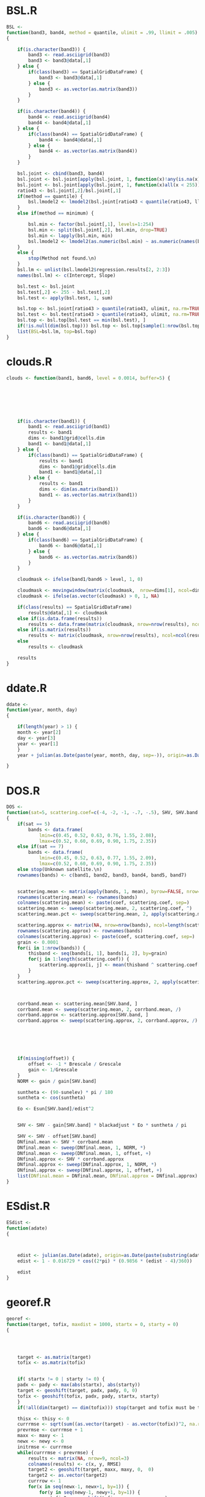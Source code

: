 * BSL.R
#+BEGIN_SRC R 
BSL <-
function(band3, band4, method = quantile, ulimit = .99, llimit = .005)
{
    
    if(is.character(band3)) {
        band3 <- read.asciigrid(band3)
        band3 <- band3@data[,1]
    } else {
        if(class(band3) == SpatialGridDataFrame) {
            band3 <- band3@data[,1]
        } else {
            band3 <- as.vector(as.matrix(band3))
        }
    } 
    
    if(is.character(band4)) {
        band4 <- read.asciigrid(band4)
        band4 <- band4@data[,1]
    } else {
        if(class(band4) == SpatialGridDataFrame) {
            band4 <- band4@data[,1]
        } else {
            band4 <- as.vector(as.matrix(band4))
        }
    } 
    
    bsl.joint <- cbind(band3, band4)
    bsl.joint <- bsl.joint[apply(bsl.joint, 1, function(x)!any(is.na(x))), ]
    bsl.joint <- bsl.joint[apply(bsl.joint, 1, function(x)all(x < 255)), ]
    ratio43 <- bsl.joint[,2]/bsl.joint[,1]
    if(method == quantile) {
        bsl.lmodel2 <- lmodel2(bsl.joint[ratio43 < quantile(ratio43, llimit), 2] ~ bsl.joint[ratio43 < quantile(ratio43, llimit), 1])
    }
    else if(method == minimum) {
        
        bsl.min <- factor(bsl.joint[,1], levels=1:254)
        bsl.min <- split(bsl.joint[,2], bsl.min, drop=TRUE)
        bsl.min <- lapply(bsl.min, min)
        bsl.lmodel2 <- lmodel2(as.numeric(bsl.min) ~ as.numeric(names(bsl.min)))
    }
    else {
        stop(Method not found.\n)
    }
    bsl.lm <- unlist(bsl.lmodel2$regression.results[2, 2:3])
    names(bsl.lm) <- c(Intercept, Slope)
    
    bsl.test <- bsl.joint
    bsl.test[,2] <- 255 - bsl.test[,2] 
    bsl.test <- apply(bsl.test, 1, sum)
    
    bsl.top <- bsl.joint[ratio43 > quantile(ratio43, ulimit, na.rm=TRUE), ]
    bsl.test <- bsl.test[ratio43 > quantile(ratio43, ulimit, na.rm=TRUE)]
    bsl.top <- bsl.top[bsl.test == min(bsl.test), ]
    if(!is.null(dim(bsl.top))) bsl.top <- bsl.top[sample(1:nrow(bsl.top), 1),]
    list(BSL=bsl.lm, top=bsl.top)
}
#+END_SRC
* clouds.R
#+BEGIN_SRC R 
clouds <- function(band1, band6, level = 0.0014, buffer=5) {
    
    
    
   
    
    
    
    if(is.character(band1)) {
        band1 <- read.asciigrid(band1)
        results <- band1
        dims <- band1@grid@cells.dim
        band1 <- band1@data[,1]
    } else {
        if(class(band1) == SpatialGridDataFrame) {
            results <- band1
            dims <- band1@grid@cells.dim
            band1 <- band1@data[,1]
        } else {
            results <- band1
            dims <- dim(as.matrix(band1))
            band1 <- as.vector(as.matrix(band1))
        }
    } 
    
    if(is.character(band6)) {
        band6 <- read.asciigrid(band6)
        band6 <- band6@data[,1]
    } else {
        if(class(band6) == SpatialGridDataFrame) {
            band6 <- band6@data[,1]
        } else {
            band6 <- as.vector(as.matrix(band6))
        }
    } 
           
    cloudmask <- ifelse(band1/band6 > level, 1, 0) 
    
    cloudmask <- movingwindow(matrix(cloudmask,  nrow=dims[1], ncol=dims[2]), matrix(rep(1, buffer*buffer), buffer, buffer))
    cloudmask <- ifelse(as.vector(cloudmask) > 0, 1, NA)
    
    if(class(results) == SpatialGridDataFrame)
        results@data[,1] <- cloudmask
    else if(is.data.frame(results))
        results <- data.frame(matrix(cloudmask, nrow=nrow(results), ncol=ncol(results)))
    else if(is.matrix(results))
        results <- matrix(cloudmask, nrow=nrow(results), ncol=ncol(results))
    else 
        results <- cloudmask
    
    results
}
#+END_SRC
* ddate.R
#+BEGIN_SRC R 
ddate <-
function(year, month, day)
{
    
    if(length(year) > 1) {
	month <- year[2]
	day <- year[3]
	year <- year[1]
    }
    year + julian(as.Date(paste(year, month, day, sep=-)), origin=as.Date(paste(year-1, 12, 31, sep=-)))[[1]]/365
    
}
#+END_SRC
* DOS.R
#+BEGIN_SRC R 
DOS <-
function(sat=5, scattering.coef=c(-4, -2, -1, -.7, -.5), SHV, SHV.band, gain, offset, Grescale, Brescale, sunelev, edist, Esun=c(198.3, 179.6, 153.6, 103.1, 22, 8.34), blackadjust = 0.01)
{
    if(sat == 5)
        bands <- data.frame(
            lmin=c(0.45, 0.52, 0.63, 0.76, 1.55, 2.08),
            lmax=c(0.52, 0.60, 0.69, 0.90, 1.75, 2.35))
    else if(sat == 7)
        bands <- data.frame(
            lmin=c(0.45, 0.52, 0.63, 0.77, 1.55, 2.09),
            lmax=c(0.52, 0.60, 0.69, 0.90, 1.75, 2.35))
    else stop(Unknown satellite.\n)
    rownames(bands) <- c(band1, band2, band3, band4, band5, band7)
    
    
    scattering.mean <- matrix(apply(bands, 1, mean), byrow=FALSE, nrow=nrow(bands), ncol=length(scattering.coef))
    rownames(scattering.mean) <- rownames(bands)
    colnames(scattering.mean) <- paste(coef, scattering.coef, sep=)
    scattering.mean <- sweep(scattering.mean, 2, scattering.coef, ^)
    scattering.mean.pct <- sweep(scattering.mean, 2, apply(scattering.mean, 2, sum), /)
    
    scattering.approx <- matrix(NA, nrow=nrow(bands), ncol=length(scattering.coef))
    rownames(scattering.approx) <- rownames(bands)
    colnames(scattering.approx) <- paste(coef, scattering.coef, sep=)
    grain <- 0.0001
    for(i in 1:nrow(bands)) {
        thisband <- seq(bands[i, 1], bands[i, 2], by=grain)
        for(j in 1:length(scattering.coef)) {
            scattering.approx[i, j] <- mean(thisband ^ scattering.coef[j])
        }
    }
    scattering.approx.pct <- sweep(scattering.approx, 2, apply(scattering.approx, 2, sum), /)
    
    
    
    corrband.mean <- scattering.mean[SHV.band, ]
    corrband.mean <- sweep(scattering.mean, 2, corrband.mean, /)
    corrband.approx <- scattering.approx[SHV.band, ]
    corrband.approx <- sweep(scattering.approx, 2, corrband.approx, /)
    
    
    
    
    
    
    if(missing(offset)) {
        offset <- -1 * Brescale / Grescale
        gain <- 1/Grescale
    }
    NORM <- gain / gain[SHV.band]
    
    suntheta <- (90-sunelev) * pi / 180
    suntheta <- cos(suntheta)
    
    Eo <- Esun[SHV.band]/edist^2
        
    
    SHV <- SHV - gain[SHV.band] * blackadjust * Eo * suntheta / pi
    
    SHV <- SHV - offset[SHV.band]
    DNfinal.mean <- SHV * corrband.mean 
    DNfinal.mean <- sweep(DNfinal.mean, 1, NORM, *)
    DNfinal.mean <- sweep(DNfinal.mean, 1, offset, +)
    DNfinal.approx <- SHV * corrband.approx 
    DNfinal.approx <- sweep(DNfinal.approx, 1, NORM, *)
    DNfinal.approx <- sweep(DNfinal.approx, 1, offset, +)
    list(DNfinal.mean = DNfinal.mean, DNfinal.approx = DNfinal.approx)
}
#+END_SRC
* ESdist.R
#+BEGIN_SRC R 
ESdist <-
function(adate)
{
    
    
    
    edist <- julian(as.Date(adate), origin=as.Date(paste(substring(adate, 1, 4), 12, 31, sep=-)))[[1]]
    edist <- 1 - 0.016729 * cos((2*pi) * (0.9856 * (edist - 4)/360))
    
    edist
}
#+END_SRC
* georef.R
#+BEGIN_SRC R 
georef <-
function(target, tofix, maxdist = 1000, startx = 0, starty = 0)
{
    
    
    
    
    target <- as.matrix(target)
    tofix <- as.matrix(tofix)
    
    
    if( startx != 0 | starty != 0) {
	padx <- pady <- max(abs(startx), abs(starty))
	target <- geoshift(target, padx, pady, 0, 0)
	tofix <- geoshift(tofix, padx, pady, startx, starty)
    }
    if(!all(dim(target) == dim(tofix))) stop(target and tofix must be the same size.\n)
    
    thisx <- thisy <- 0
    currrmse <- sqrt(sum((as.vector(target) - as.vector(tofix))^2, na.rm=TRUE) / (sum(!is.na(as.vector(target)) & !is.na(as.vector(tofix)))))
    prevrmse <- currrmse + 1
    maxx <- maxy <- 1
    newx <- newy <- 0
    initrmse <- currrmse
    while(currrmse < prevrmse) {
        results <- matrix(NA, nrow=9, ncol=3)
        colnames(results) <- c(x, y, RMSE)
        target2 <- geoshift(target, maxx, maxy, 0,  0)
        target2 <- as.vector(target2)
        currrow <- 1
        for(x in seq(newx-1, newx+1, by=1)) {
            for(y in seq(newy-1, newy+1, by=1)) {
                tofix2 <- geoshift(tofix, maxx, maxy, x, y)
                tofix2 <- as.vector(tofix2)
                results[currrow, 1:2] <- c(x, y)
                results[currrow, 3] <- sqrt(sum((target2 - tofix2)^2, na.rm=TRUE) / (sum(!is.na(target2) & !is.na(tofix2))))
                currrow <- currrow + 1
            }
        }
        prevrmse <- currrmse
        currrmse <- min(results[, RMSE])
        newx <- results[results[,RMSE] == currrmse, x]
        newy <- results[results[,RMSE] == currrmse, y]
        maxx <- max(abs(newx-1), abs(newx+1))
        maxy <- max(abs(newy-1), abs(newy+1))
	
	
	if(abs(newx) > maxdist | abs(newy) > maxdist) currrmse <- 9999
    
    }
    list(shiftx=newx, shifty=newy, initrmse=initrmse, currrmse=currrmse)
}
#+END_SRC
* geoshift.R
#+BEGIN_SRC R 
geoshift <-
function(mat, padx, pady, shiftx, shifty, nodata=NA)
{
    results <- mat
    if(is.data.frame(mat)) mat <- as.matrix(mat)
    if(is.matrix(mat)) {
        
        newmat <- matrix(nodata, nrow=(nrow(mat) + 2 * padx), ncol=(ncol(mat) + 2 * pady))
        newmat[(shiftx + padx + 1):(nrow(mat) + shiftx + padx), (shifty + pady + 1):(ncol(mat) + shifty + pady)] <- mat
    }
    if(class(mat) == SpatialGridDataFrame) {
        mat.data <- as.matrix(mat)
        mat.data <- geoshift(mat.data, padx, pady, shiftx, shifty, nodata=nodata)
        mat@data <- data.frame(as.vector(mat.data))
        
        mat.grid <- mat@grid
        mat.grid@cellcentre.offset[1] <- mat.grid@cellcentre.offset[1] - (padx * mat.grid@cellsize[1])
        mat.grid@cellcentre.offset[2] <- mat.grid@cellcentre.offset[2] - (pady * mat.grid@cellsize[2])
        mat.grid@cells.dim[1] <- as.integer(mat.grid@cells.dim[1] + 2*padx)
        mat.grid@cells.dim[2] <- as.integer(mat.grid@cells.dim[2] + 2*pady)
        mat@grid <- mat.grid
         
        
        mat.bbox <- bbox(mat)
        mat.bbox[1, min] <- mat.bbox[1, min] - (padx * mat.grid@cellsize[1])
        mat.bbox[1, max] <- mat.bbox[1, max] + (padx * mat.grid@cellsize[1])
        mat.bbox[2, min] <- mat.bbox[2, min] - (pady * mat.grid@cellsize[2])
        mat.bbox[2, max] <- mat.bbox[2, max] + (pady * mat.grid@cellsize[2])
        mat@bbox <- mat.bbox
    }
    
    
    if(class(results) == SpatialGridDataFrame)
        results <- mat
    else if(is.data.frame(results))
        results <- data.frame(newmat)
    else if(is.matrix(results))
        results <- newmat
    else 
        results <- NA
    
    results
}
#+END_SRC
* histmatch.R
#+BEGIN_SRC R 
histmatch <-
function(master, tofix, mask, minval=0, maxval=255, by=1)
{
	
    
	results <- tofix 
	master <- as.vector(as.matrix(master))
	tofix <- as.vector(as.matrix(tofix))
    if(missing(mask)) mask <- rep(NA, length(master))
    else mask <- as.vector(as.matrix(mask))
    results.final <- rep(NA, length(mask))
    master <- master[is.na(mask)]
    tofix <- tofix[is.na(mask)]
	breaks <- seq(minval, maxval, by=by)
	master.cdf <- hist(master, breaks=breaks, plot=FALSE) 
	master.cdf <- c(0, cumsum(master.cdf$counts/sum(master.cdf$counts)))
	tofix.cdf <- hist(tofix, breaks=breaks, plot=FALSE) 
	tofix.cdf <- c(0, cumsum(tofix.cdf$counts/sum(tofix.cdf$counts)))
    
    
	results.recode <- breaks
    results.values <- rep(NA, length(tofix))
    
    
    
    
    
    
    for (i in 2:length(breaks)) {
        testvals <- breaks[master.cdf < tofix.cdf[i]]
        if (length(testvals) > 0) 
            results.recode[i] <- max(testvals)
        results.values[tofix > breaks[i-1] & tofix <= breaks[i]] <- results.recode[i]
    }
    results.final[is.na(mask)] <- results.values
    if(class(results) == SpatialGridDataFrame)
        results@data[,1] <- results.final
    else if(is.data.frame(results))
        results <- data.frame(matrix(results.final, nrow=nrow(results), ncol=ncol(results)))
    else if(is.matrix(results))
        results <- matrix(results.final, nrow=nrow(results), ncol=ncol(results))
    else
        results <- results.final
    list(recode=results.recode, newimage=results)
}
#+END_SRC
* lssub.R
#+BEGIN_SRC R 
lssub <-
function(filename, outname, centerx, centery, centerepsg, widthx, widthy)
{
    
    
    lsinfo <- system(paste(gdalinfo , filename, sep=), intern=TRUE)
    lsorigin <- lsinfo[23]
    lsorigin <- strsplit(lsorigin,  )[[1]][3]
    lsorigin <- gsub(\\(, , lsorigin)
    lsorigin <- gsub(\\), , lsorigin)
    lsorigin <- as.numeric(strsplit(lsorigin, ,)[[1]])
    lspixelsize <- lsinfo[24]
    lspixelsize <- strsplit(lspixelsize,  )[[1]][4]
    lspixelsize <- gsub(\\(, , lspixelsize)
    lspixelsize <- gsub(\\), , lspixelsize)
    lspixelsize <- as.numeric(strsplit(lspixelsize, ,)[[1]])
    lspixelsize <- abs(lspixelsize)
    lsepsg <- lsinfo[22]
    lsepsg <- strsplit(lsepsg, ")[[1]][4]
    
    if(!missing(centerepsg)) {
        if(centerepsg != lsepsg) {
            cat(reprojecting...\n)
            newcenter <- system(paste(echo , centerx,  , centery,  | gdaltransform -s_srs EPSG:, centerepsg,  -t_srs EPSG:, lsepsg, 
                sep=), intern=TRUE)
            newcenter <- as.numeric(strsplit(newcenter,  )[[1]][1:2])
            centerx <- newcenter[1]
            centery <- newcenter[2]
        }
    }
    
    shiftval <- centerx - lsorigin[1]
    shiftval <- ((shiftval / lspixelsize[1]) - floor(shiftval / lspixelsize[1])) * lspixelsize[1]
    if(shiftval != 0) {
        
        centerx <- centerx - shiftval
    }
    shiftval <- centery - lsorigin[2]
    shiftval <- ((shiftval / lspixelsize[2]) - floor(shiftval / lspixelsize[2])) * lspixelsize[2]
    if(shiftval != 0) {
        
        centery <- centery - shiftval
    }
    system(paste(gdal_translate -projwin , centerx - (lspixelsize[1]*widthx),  , centery + (lspixelsize[2]*widthy),  , centerx + (lspixelsize[1]*widthx),  , centery - (lspixelsize[2]*widthy),  , filename,  , outname, sep=), intern=TRUE)
    invisible()
}
#+END_SRC
* minnaert.R
#+BEGIN_SRC R 
minnaert <- function(x, slope, aspect, sunelev, sunazimuth, na.value=NA, GRASS.aspect=FALSE, IL.epsilon=0.000001, slopeclass = c(1, 5, 10, 15, 20, 25, 30, 45), coverclass)
{
    if(GRASS.aspect) {
        aspect <- as.matrix(aspect)
        aspect <- -1 * aspect + 90
        aspect <- (aspect + 360) %% 360
    }
    sloper <- (pi/180) * as.matrix(slope)
    sloped <- as.matrix(slope)
    aspect <- (pi/180) * as.matrix(aspect)
    sunzenith <- (pi/180) * (90 - sunelev)
    sunazimuth <- (pi/180) * sunazimuth
    x.orig <- x
    x <- as.matrix(x)
    x[x == na.value] <- NA
    IL <- cos(sloper) * cos(sunzenith) + sin(sloper) * sin(sunzenith) * cos(sunazimuth - aspect)
    IL[IL == 0] <- IL.epsilon
    if(missing(coverclass)) 
        coverclass <- rep(TRUE, length(as.vector(x)))
    
    
        
        
    K <- data.frame(x = as.vector(x), IL = as.vector(IL), slope=as.vector(sloped))
    K <- K[coverclass, ]
    K <- K[!apply(K, 1, function(x)any(is.na(x))),]
    K <- K[K$x > 0, ]
    K <- K[K$IL > 0, ]
    
    targetslope <- (180/pi) * atan(.05)
    allcoef <- coefficients(lm(log10(K$x)[K$slope >= targetslope] ~ log10(K$IL/cos(sunzenith))[K$slope >= targetslope]))[[2]]
    results <- data.frame(matrix(0, nrow=length(slopeclass)-1, ncol=3))
    colnames(results) <- c(midpoint, n, k)
    results[,1] <- diff(slopeclass)/2 + slopeclass[1:length(slopeclass)-1]
    K.cut <- as.numeric(cut(K$slope, slopeclass)) 
    if(nrow(results) != length(table(K.cut))) stop(slopeclass is inappropriate for these data (empty classes)\n)
    results[,2] <- table(K.cut)
    
   for(i in sort(unique(K.cut[!is.na(K.cut)]))) {
        results[i, 3] <- coefficients(lm(log10(K$x)[K.cut == i] ~ log10(K$IL/cos(sunzenith))[K.cut == i]))[[2]]
    }
    model <- with(results, gam(k ~ s(midpoint, k=length(midpoint)-1)))
    K.all <- data.frame(midpoint = as.vector(as.matrix(slope)))
    K.all[K.all > max(slopeclass)] <- max(slopeclass) 
    K.all[K.all < min(slopeclass)] <- 0 
    K.all <- predict(model, newdata=K.all)
    K.all[K.all > 1] <- 1
    K.all[K.all < 0] <- 0
    xout <- as.vector(as.matrix(x)) * (cos(sunzenith)/as.vector(as.matrix(IL))) ^ K.all
    xout[K.all == 0 & !is.na(K.all)] <- as.vector(as.matrix(x))[K.all == 0 & !is.na(K.all)] 
    
    if(class(x.orig) == SpatialGridDataFrame) {
        x.orig@data[,1] <- as.vector(xout)
        xout <- x.orig
    }
    list(allcoef=allcoef, classcoef=results, model=model, minnaert=xout)
}
#+END_SRC
* movingwindow.R
#+BEGIN_SRC R 
movingwindow <-
function(x, kernel)
{
    
    results <- x
    x <- as.matrix(x)
    mwoffset <- (nrow(kernel)-1)/2
    newmat <- matrix(NA, nrow=nrow(x), ncol=ncol(x))
    for(i in (1+mwoffset):(nrow(x)-mwoffset)) {
        for(j in (1+mwoffset):(ncol(x)-mwoffset)) {
            newmat[i, j] <- sum(kernel * x[(i-mwoffset):(i+mwoffset), (j-mwoffset):(j+mwoffset)])
        }
    }
    
    if(class(results) == SpatialGridDataFrame)
        results@data[,1] <- as.vector(newmat)
    else if(is.data.frame(results))
        results <- data.frame(matrix(newmat, nrow=nrow(results), ncol=ncol(results)))
    else if(is.matrix(results))
        results <- matrix(newmat, nrow=nrow(results), ncol=ncol(results))
    results
}
#+END_SRC
* PIF.R
#+BEGIN_SRC R 
PIF <-
function(band3, band4, band7, level=.99) {
   
    if(is.character(band3)) {
        band3 <- read.asciigrid(band3)
        pifgrid <- band3
        band3 <- band3@data[,1]
    } else {
        pifgrid <- band3
        band3 <- as.vector(as.matrix(band3))
    } 
    
    if(is.character(band4)) {
        band4 <- read.asciigrid(band4)@data[,1]
    } else {
        band4 <- as.vector(as.matrix(band4))
    }
    if(is.character(band7)) {
        band7 <- read.asciigrid(band7)@data[,1]
    } else {
        band7 <- as.vector(as.matrix(band7))
    }
    band43 <- band4/band3
        
    band43.level <- quantile(band43, 1-level, na.rm=TRUE)
    band7.level <- quantile(band7, level, na.rm=TRUE)
    
    pifmask <- ifelse(band43 < band43.level & band7 > band7.level & band7 < 255, 1, 0)
    
    
    if(class(pifgrid) == SpatialGridDataFrame)
        pifgrid@data[,1] <- pifmask
    else if(is.data.frame(pifgrid))
        pifgrid <- data.frame(matrix(pifmask, nrow=nrow(pifgrid), ncol=ncol(pifgrid)))
    else if(is.matrix(pifgrid))
        pifgrid <- matrix(pifmask, nrow=nrow(pifgrid), ncol=ncol(pifgrid))
    else 
        pifgrid <- pifmask
    
    pifgrid
}
#+END_SRC
* radiocorr.R
#+BEGIN_SRC R 
radiocorr <-
function(x, gain, offset, Grescale, Brescale, sunelev, satzenith=0, edist, Esun, Lhaze, method=apparentreflectance)
{
    results <- x
    x <- as.vector(as.matrix(x))
    METHODS <- c(apparentreflectance, DOS, COSTZ, DOS4)
    method <- pmatch(method, METHODS)
    if (is.na(method)) 
        stop(invalid method)
    if (method == -1) 
        stop(ambiguous method)
    suntheta <- (90-sunelev) * pi / 180
    suntheta <- cos(suntheta)
    satzenith <- satzenith * pi / 180
    satphi <- cos(satzenith)
    
    
    if(missing(offset)) {
        offset <- -1 * Brescale / Grescale
        gain <- 1/Grescale
    }
    
    if(method == 1) {
    
        TAUz <- 1.0
        TAUv <- 1.0
        Edown <- 0.0 
        Lhaze <- 0.0
    }
    else if(method == 2) {
    
        TAUz <- 1.0
        TAUv <- 1.0
        Edown <- 0.0 
        if(missing(Lhaze)) stop(This model requires Lhaze to be specified.\n)	
    }
    else if(method == 3) {
    
        TAUz <- suntheta
        TAUv <- satphi
        Edown <- 0.0
        if(missing(Lhaze)) stop(This model requires Lhaze to be specified.\n)
    } 
    else if(method == 4) {
    
        TAUv <- TAUz <- 1
        taudiff <- 1
            tau <- 9999
            Edown <- 0
            
        Lhaze.orig <- Lhaze
        
        while(abs(taudiff) > 0.0000001) {
            taudiff <- tau
            
            
            
            
            Eo <- Esun/edist^2
            Lp <- (Lhaze - offset) / gain - 0.01 * (Eo * suntheta * TAUz + Edown) * TAUv / pi
            taustep <- 1 - (4 * pi * Lp) / (Eo * suntheta)
            while(taustep < 0) {
                Lhaze <- Lhaze - 1
                Lp <- (Lhaze - offset) / gain - 0.01 * (Eo * suntheta * TAUz + Edown) * TAUv / pi
                taustep <- 1 - (4 * pi * Lp) / (Eo * suntheta)
            }
            
            tau <- -1 * suntheta * log(1 - (4 * pi * Lp) / (Eo * suntheta))
            TAUv <- exp(-1 * tau / satphi)
            TAUz <- exp(-1 * tau / suntheta)		
            Edown <- pi * Lp
            
                    taudiff <- taudiff - tau
        }
            
        if(!identical(Lhaze.orig, Lhaze)) warning(paste(Lhaze adjusted from , Lhaze.orig,  to , Lhaze, sep=))
        
        if(missing(Lhaze)) stop(This model requires Lhaze to be specified.\n)
    
    }
    
    
    
    
    
    x <- x - Lhaze
    x <- (x - offset) / gain
    
    
    x <-  (pi * edist^2 * x) / (TAUv * (Esun * suntheta * TAUz + Edown))
    
    if(class(results) == SpatialGridDataFrame)
        results@data[,1] <- x
    else if(is.data.frame(x))
        results <- data.frame(matrix(x, nrow=nrow(results), ncol=ncol(results)))
    else 
        results <- x
    
    results
}
#+END_SRC
* RCS.R
#+BEGIN_SRC R 
RCS <-
function(data.tc, level=.01) {
    rcsgrid <- data.tc$Brightness
    
    brightness <- as.vector(as.matrix(data.tc$Brightness))
    greenness <- as.vector(as.matrix(data.tc$Greenness))
        
    bright.llevel <- quantile(brightness, level, na.rm=TRUE)
    bright.ulevel <- quantile(brightness, 1-level, na.rm=TRUE)
    green.level <- quantile(greenness, level, na.rm=TRUE)
    
    rcsmask <- ifelse(brightness < bright.llevel & greenness < green.level, 1, 0)
    rcsmask <- ifelse(brightness > bright.ulevel & greenness < green.level, 1, rcsmask)
    
    if(class(rcsgrid) == SpatialGridDataFrame) 
        rcsgrid@data[,1] <- rcsmask
    else if(is.data.frame(rcsgrid)) 
        rcsgrid <- data.frame(matrix(rcsmask, nrow=nrow(rcsgrid), ncol=ncol(rcsgrid)))
    else if(is.matrix(rcsgrid)) 
        rcsgrid <- matrix(rcsmask, nrow=nrow(rcsgrid), ncol=ncol(rcsgrid))
    else 
        rcsgrid <- rcsmask
    rcsgrid
}
#+END_SRC
* relnorm.R
#+BEGIN_SRC R 
relnorm <-
function(master, tofix, mask, method=MA, nperm=1000)
{
    
    
    
    
    results <- tofix
    master <- as.vector(as.matrix(master))
    tofix <- as.vector(as.matrix(tofix))
    if(missing(mask)) { 
        mask <- rep(NA, length(master))
    } else {
        mask <- as.vector(as.matrix(mask))
    }
    master.mask <- master[is.na(mask)]
    x.mask <- tofix[is.na(mask)]
    master.lm <- lmodel2(master.mask ~ x.mask, nperm=nperm)
    
    master.lm <- master.lm$regression.results[master.lm$regression.results[, Method] == method, ]
    names(master.lm) <- gsub(^ *, , names(master.lm))
    
    x.transform <- master.lm$Slope * tofix + master.lm$Intercept
    
    x.transform[!is.na(mask)] <- NA
    
    if(class(results) == SpatialGridDataFrame)
        results@data[,1] <- x.transform
    else if(is.data.frame(results))
        results <- data.frame(matrix(x.transform, nrow=nrow(results), ncol=ncol(results)))
    else if(is.matrix(results))
        results <- matrix(x.transform, nrow=nrow(results), ncol=ncol(results))
    else 
        results <- x.transform
    list(regression.results = master.lm, newimage = results)
}
#+END_SRC
* slopeasp.R
#+BEGIN_SRC R 
slopeasp <- function (x, EWres, NSres, EWkernel, NSkernel, smoothing = 1) 
{
    if(class(x) == SpatialGridDataFrame) {
    	xmat <- t(as.matrix(x))
    }
    else {
       xmat <- as.matrix(x)
    }
    if (missing(EWres)) {
        if (class(x) == SpatialGridDataFrame) {
            EWres <- x@grid@cellsize[1]
        }
        else {
            stop(EWres must be specified if x is not a SpatialGridDataFrame.\n)
        }
    }
    if (missing(NSres)) {
        if (class(x) == SpatialGridDataFrame) {
            NSres <- x@grid@cellsize[2]
        }
        else {
            stop(NSres must be specified if x is not a SpatialGridDataFrame.\n)
        }
    }
    if (missing(EWkernel)) {
        EWkernel <- matrix(c(-1/8, 0, 1/8, -2/8, 0, 2/8, -1/8, 
            0, 1/8), ncol = 3, nrow = 3, byrow = TRUE)
    }
    EW.mat <- movingwindow(xmat, EWkernel)/EWres
    if (missing(NSkernel)) {
        NSkernel <- matrix(c(1/8, 2/8, 1/8, 0, 0, 0, -1/8, -2/8, 
            -1/8), ncol = 3, nrow = 3, byrow = TRUE)
    }
    NS.mat <- movingwindow(xmat, NSkernel)/NSres
    slope <- atan(sqrt(EW.mat^2 + NS.mat^2)/smoothing)
    slope <- (180/pi) * slope
    aspect <- 180 - (180/pi) * atan(NS.mat/EW.mat) + 90 * (EW.mat/abs(EW.mat))
    aspect[slope == 0] <- 0
    if (class(x) == SpatialGridDataFrame) {
        temp <- x
        temp@data[, 1] <- as.vector(t(aspect))
        aspect <- temp
        temp@data[, 1] <- as.vector(t(slope))
        slope <- temp
    }
    list(slope = slope, aspect = aspect)
}
#+END_SRC
* tasscap.R
#+BEGIN_SRC R 
tasscap <-
function(basename, sat=7)
{
    
    
    
        
        
        
        
    band1 <- get(paste(basename, 1, sep=))
    band2 <- get(paste(basename, 2, sep=))
    band3 <- get(paste(basename, 3, sep=))
    band4 <- get(paste(basename, 4, sep=))
    band5 <- get(paste(basename, 5, sep=))
    band7 <- get(paste(basename, 7, sep=))
    if(class(band1) == SpatialGridDataFrame) {
    	output.sgdf <- band1
	    use.sgdf <- TRUE
    	band1 <- band1@data[,1]
    	band2 <- band2@data[,1]
    	band3 <- band3@data[,1]
    	band4 <- band4@data[,1]
    	band5 <- band5@data[,1]
    	band7 <- band7@data[,1]
    }
    all.bands <- cbind(band1, band2, band3, band4, band5, band7)
        
    if(sat == 7) {
        tc.coef <- matrix(c(
        
    
     0.3561,     0.3972,      0.3904,    0.6966,    0.2286,       0.1596,    
    -0.3344,    -0.3544,     -0.4556,    0.6966,   -0.0242,      -0.2630,    
     0.2626,     0.2141,      0.0926,    0.0656,   -0.7629,      -0.5388,    
     0.0805,    -0.0498,      0.1950,   -0.1327,    0.5752,      -0.7775,    
    -0.7252,    -0.0202,      0.6683,    0.0631,   -0.1494,      -0.0274,    
     0.4000,    -0.8172,      0.3832,    0.0602,   -0.1095,       0.0985     
    ), ncol=6, byrow=TRUE)
    } else if(sat == 5) {
        tc.coef <- matrix(c(
        
    
     0.2043,     0.4158,      0.5524,    0.5741,    0.3124,       0.2303,    
    -0.1603,    -0.2819,     -0.4934,    0.7940,    0.0002,      -0.1446,    
     0.0315,     0.2021,      0.3102,    0.1594,    0.6806,      -0.6109,    
    -0.2117,    -0.0284,      0.1302,   -0.1007,    0.6529,      -0.7078,    
    -0.8669,    -0.1835,      0.3856,    0.0408,    0.1132,       0.2272,    
     0.3677,    -0.8200,      0.4354,    0.0518,    0.0066,      -0.0104     
    ), ncol=6, byrow=TRUE)
    } else {
        stop(sat not recognized.\n)
    }
    colnames(tc.coef) <- c(band1, band2, band3, band4, band5, band7)
    rownames(tc.coef) <- c(Brightness, Greenness, Wetness, Fourth, Fifth, Sixth)
    tc.coef <- t(tc.coef)
    output <- all.bands %*% tc.coef
    output <- as.data.frame(output[,1:3])
    if(use.sgdf) {
    	Brightness <- output.sgdf
	Brightness@data[,1] <- output[, Brightness]
    	Greenness <- output.sgdf
	Greenness@data[,1] <- output[, Greenness]
    	Wetness <- output.sgdf
	Wetness@data[,1] <- output[, Wetness]
	output <- list(Brightness=Brightness, Greenness=Greenness, Wetness=Wetness)
    }
    output
}
#+END_SRC
* thermalband.R
#+BEGIN_SRC R 
thermalband <-
function(x, band)
{
	
	if(band == 6) band.coefs <- c(0.055376, 1.18, 607.76, 1260.56)
	if(band == 61) band.coefs <- c(0.067087, -0.07, 666.09, 1282.71)
	if(band == 62) band.coefs <- c(0.037205, 3.16, 666.09, 1282.7)
	results <- x
	x <- as.vector(as.matrix(x))
	
	x <- x * band.coefs[1] + band.coefs[2]
	x <- band.coefs[4] / log(band.coefs[3]/x + 1)
    
    if(class(results) == SpatialGridDataFrame)
        results@data[,1] <- x
    else if(is.data.frame(results))
        results <- data.frame(matrix(x, nrow=nrow(results), ncol=ncol(results)))
    else if(is.matrix(results))
        results <- matrix(x, nrow=nrow(results), ncol=ncol(results))
    else 
        results <- x
    
    results
}
#+END_SRC
* topocorr.R
#+BEGIN_SRC R 
topocorr <-
function(x, slope, aspect, sunelev, sunazimuth, method=cosine, na.value=NA, GRASS.aspect=FALSE, IL.epsilon=0.000001)
{
    if(GRASS.aspect) {
        aspect <- as.matrix(aspect)
        aspect <- -1 * aspect + 90
        aspect <- (aspect + 360) %% 360
    }
    slope <- (pi/180) * as.matrix(slope)
    aspect <- (pi/180) * as.matrix(aspect)
    sunzenith <- (pi/180) * (90 - sunelev)
    sunazimuth <- (pi/180) * sunazimuth
    x.orig <- x
    x <- as.matrix(x)
    x[x == na.value] <- NA
    IL <- cos(slope) * cos(sunzenith) + sin(slope) * sin(sunzenith) * cos(sunazimuth - aspect)
    IL[IL == 0] <- IL.epsilon
        METHODS <- c(cosine, improvedcosine, minnaert, minslope, ccorrection, gamma, SCS, illumination)
        method <- pmatch(method, METHODS)
        if (is.na(method)) 
            stop(invalid method)
        if (method == -1) 
            stop(ambiguous method)
    if(method == 1){
        
        xout <- x * (cos(sunzenith)/IL)
    }
    else if(method == 2) {
    
        ILmean <- mean(as.vector(IL), na.rm=TRUE)
        xout <- x + (x * (ILmean - IL)/ILmean)
    }
    else if(method == 3) {
        
        
        
        targetslope <- atan(.05)
        if(all(x[slope >= targetslope] < 0, na.rm=TRUE)) {
            K <- 1
        }
        else {
            
            
            K <- data.frame(y = as.vector(x[slope >= targetslope]), x = as.vector(IL[slope >= targetslope])/cos(sunzenith))
            K <- K[!apply(K, 1, function(x)any(is.na(x))),]
            K <- K[K$x > 0, ]
            K <- K[K$y > 0, ]
            K <- lm(log10(K$y) ~ log10(K$x))
            K <- coefficients(K)[[2]] 
            if(K > 1) K <- 1
            if(K < 0) K <- 0
        }
        xout <- x * (cos(sunzenith)/IL) ^ K
    }
    else if(method == 4) {
        
        
        
        targetslope <- atan(.05)
        if(all(x[slope >= targetslope] < 0, na.rm=TRUE)) {
            K <- 1
        }
        else {
            
            
            K <- data.frame(y=as.vector(x[slope >= targetslope]), x=as.vector(IL[slope >= targetslope])/cos(sunzenith))
            K <- K[!apply(K, 1, function(x)any(is.na(x))),]
            K <- K[K$x > 0, ]
            K <- K[K$y > 0, ]
            K <- lm(log10(K$y) ~ log10(K$x))
            K <- coefficients(K)[[2]] 
            if(K > 1) K <- 1
            if(K < 0) K <- 0
        }
        xout <- x * cos(slope) * (cos(sunzenith) / (IL * cos(slope))) ^ K
    }
    else if(method == 5) {
        
        band.lm <- lm(as.vector(x) ~ as.vector(IL))
        C <- coefficients(band.lm)[[1]]/coefficients(band.lm)[[2]]
        xout <- x * (cos(sunzenith) + C) / (IL + C)
    }
    else if(method == 6) {
        
        
        viewterrain <- pi/2 - slope
        xout <- x * (cos(sunzenith) + cos(pi / 2)) / (IL + cos(viewterrain))
    }
    else if(method == 7) {
        
        xout <- x * (cos(sunzenith) * cos(slope))/IL
    }
    else if(method == 8) {
        
        xout <- IL
    }
    
    if(method != 8) 
        xout[slope == 0 & !is.na(slope)] <- x[slope == 0 & !is.na(slope)]
    
    if(class(x.orig) == SpatialGridDataFrame) {
        x.orig@data[,1] <- as.vector(xout)
        xout <- x.orig
    }
    xout
}
#+END_SRC
